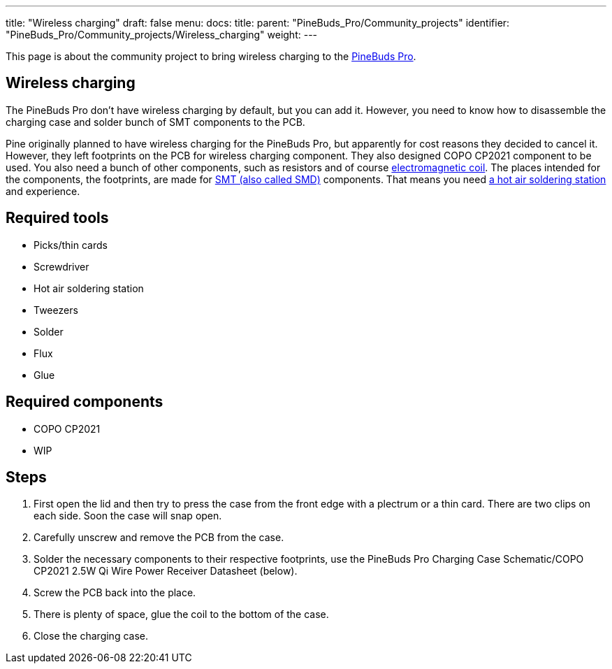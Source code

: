 ---
title: "Wireless charging"
draft: false
menu:
  docs:
    title:
    parent: "PineBuds_Pro/Community_projects"
    identifier: "PineBuds_Pro/Community_projects/Wireless_charging"
    weight: 
---

This page is about the community project to bring wireless charging to the link:/documentation/PineBuds_Pro/_index[PineBuds Pro].

== Wireless charging

The PineBuds Pro don't have wireless charging by default, but you can add it. However, you need to know how to disassemble the charging case and solder bunch of SMT components to the PCB.

Pine originally planned to have wireless charging for the PineBuds Pro, but apparently for cost reasons they decided to cancel it. However, they left footprints on the PCB for wireless charging component. They also designed COPO CP2021 component to be used. You also need a bunch of other components, such as resistors and of course https://en.wikipedia.org/wiki/Electromagnetic_coil[electromagnetic coil]. The places intended for the components, the footprints, are made for https://en.wikipedia.org/wiki/Surface-mount_technology[SMT (also called SMD)] components. That means you need https://en.wikipedia.org/wiki/Soldering_station#Hot_air_soldering_stations[a hot air soldering station] and experience.

== Required tools

* Picks/thin cards
* Screwdriver
* Hot air soldering station
* Tweezers
* Solder
* Flux
* Glue

== Required components

* COPO CP2021
* WIP

== Steps

. First open the lid and then try to press the case from the front edge with a plectrum or a thin card. There are two clips on each side. Soon the case will snap open.
. Carefully unscrew and remove the PCB from the case.
. Solder the necessary components to their respective footprints, use the PineBuds Pro Charging Case Schematic/COPO CP2021 2.5W Qi Wire Power Receiver Datasheet (below).
. Screw the PCB back into the place.
. There is plenty of space, glue the coil to the bottom of the case.
. Close the charging case.

